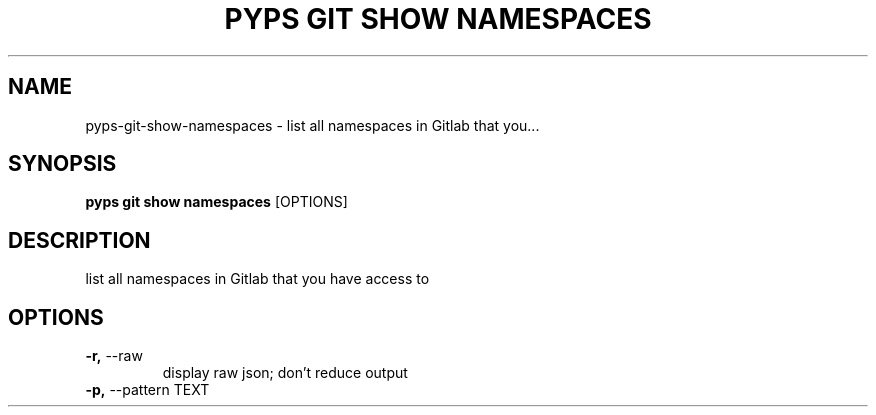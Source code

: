 .TH "PYPS GIT SHOW NAMESPACES" "1" "2023-03-07" "1.0.0" "pyps git show namespaces Manual"
.SH NAME
pyps\-git\-show\-namespaces \- list all namespaces in Gitlab that you...
.SH SYNOPSIS
.B pyps git show namespaces
[OPTIONS]
.SH DESCRIPTION
list all namespaces in Gitlab that you have access to
.SH OPTIONS
.TP
\fB\-r,\fP \-\-raw
display raw json; don't reduce output
.TP
\fB\-p,\fP \-\-pattern TEXT
.PP
